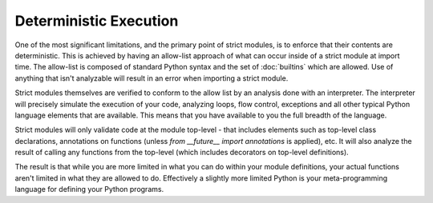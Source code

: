 Deterministic Execution
#######################

One of the most significant limitations, and the primary point of strict
modules, is to enforce that their contents are deterministic.  This is
achieved by having an allow-list approach of what can occur inside of a strict
module at import time. The allow-list is composed of standard Python syntax
and the set of :doc:`builtins` which are allowed.  Use of anything that
isn't analyzable will result in an error when importing a strict module.

Strict modules themselves are verified to conform to the allow list by
an analysis done with an interpreter.  The interpreter
will precisely simulate the execution of your code, analyzing loops,
flow control, exceptions and all other typical Python language elements
that are available.  This means that you have available to you the full
breadth of the language.

Strict modules will only validate code at the module
top-level - that includes elements such as top-level class declarations,
annotations on functions (unless `from __future__ import annotations` is
applied), etc.  It will also analyze the result of calling any functions from
the top-level (which includes decorators on top-level definitions).

The result is that while you are more limited in what you can
do within your module definitions, your actual functions aren't limited in
what they are allowed to do. Effectively a slightly more limited Python is
your meta-programming language for defining your Python programs.
